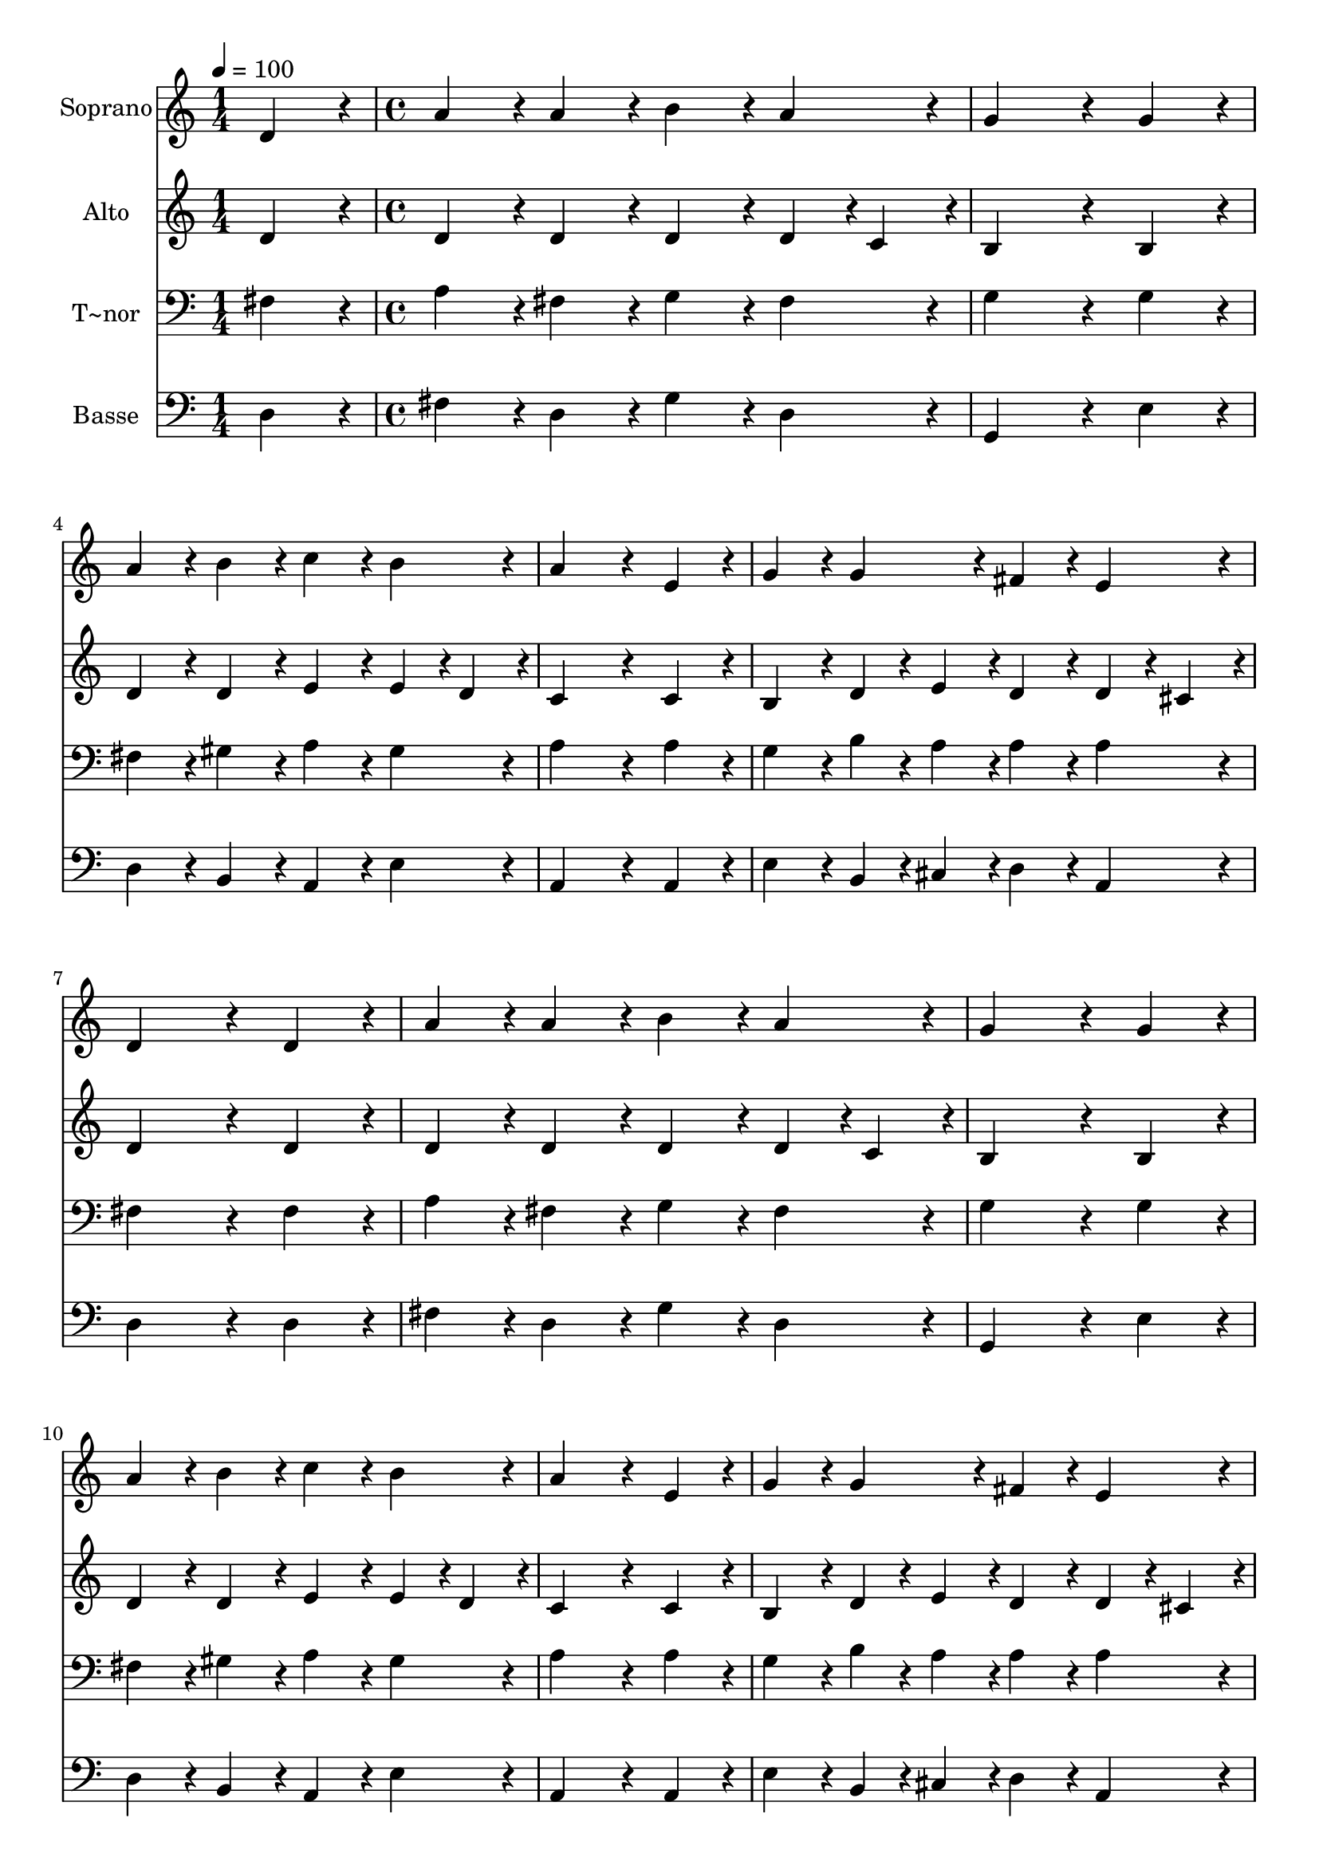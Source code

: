 % Lily was here -- automatically converted by c:/Program Files (x86)/LilyPond/usr/bin/midi2ly.py from output/002.mid
\version "2.14.0"

\layout {
  \context {
    \Voice
    \remove "Note_heads_engraver"
    \consists "Completion_heads_engraver"
    \remove "Rest_engraver"
    \consists "Completion_rest_engraver"
  }
}

trackAchannelA = {
  
  \time 1/4 
  
  \tempo 4 = 100 
  \skip 4 
  | % 2
  
  \time 4/4 
  
}

trackA = <<
  \context Voice = voiceA \trackAchannelA
>>


trackBchannelA = {
  
  \set Staff.instrumentName = "Soprano"
  
  \time 1/4 
  
  \tempo 4 = 100 
  \skip 4 
  | % 2
  
  \time 4/4 
  
}

trackBchannelB = \relative c {
  d'4*86/96 r4*10/96 a'4*86/96 r4*10/96 a4*86/96 r4*10/96 b4*86/96 
  r4*10/96 
  | % 2
  a4*86/96 r4*10/96 g4*259/96 r4*29/96 
  | % 3
  g4*86/96 r4*10/96 a4*86/96 r4*10/96 b4*86/96 r4*10/96 c4*86/96 
  r4*10/96 
  | % 4
  b4*86/96 r4*10/96 a4*259/96 r4*29/96 
  | % 5
  e4*86/96 r4*10/96 g4*86/96 r4*10/96 g4*86/96 r4*10/96 fis4*86/96 
  r4*10/96 
  | % 6
  e4*86/96 r4*10/96 d4*259/96 r4*29/96 
  | % 7
  d4*86/96 r4*10/96 a'4*86/96 r4*10/96 a4*86/96 r4*10/96 b4*86/96 
  r4*10/96 
  | % 8
  a4*86/96 r4*10/96 g4*259/96 r4*29/96 
  | % 9
  g4*86/96 r4*10/96 a4*86/96 r4*10/96 b4*86/96 r4*10/96 c4*86/96 
  r4*10/96 
  | % 10
  b4*86/96 r4*10/96 a4*259/96 r4*29/96 
  | % 11
  e4*86/96 r4*10/96 g4*86/96 r4*10/96 g4*86/96 r4*10/96 fis4*86/96 
  r4*10/96 
  | % 12
  e4*86/96 r4*10/96 d4*259/96 r4*29/96 
  | % 13
  d'4*86/96 r4*10/96 d4*86/96 r4*10/96 d4*86/96 r4*10/96 c4*86/96 
  r4*10/96 
  | % 14
  b4*86/96 r4*10/96 a4*259/96 r4*29/96 
  | % 15
  g4*86/96 r4*10/96 a4*86/96 r4*10/96 b4*86/96 r4*10/96 c4*86/96 
  r4*10/96 
  | % 16
  b4*86/96 r4*10/96 a4*259/96 r4*29/96 
  | % 17
  b4*86/96 r4*10/96 a4*86/96 r4*10/96 g4*86/96 r4*10/96 fis4*86/96 
  r4*10/96 
  | % 18
  g4*86/96 r4*10/96 e4*172/96 r4*20/96 d4*86/96 r4*10/96 
  | % 19
  d'4*86/96 r4*10/96 g,4*86/96 r4*10/96 a4*86/96 r4*10/96 c4*86/96 
  r4*10/96 
  | % 20
  b4*86/96 r4*10/96 a4*259/96 r4*29/96 
  | % 21
  g4*86/96 r4*10/96 fis4*86/96 r4*10/96 e4*86/96 r4*10/96 fis4*86/96 
  r4*10/96 
  | % 22
  g4*86/96 r4*10/96 a4*259/96 r4*29/96 
  | % 23
  a4*86/96 r4*10/96 b4*86/96 r4*10/96 a4*86/96 r4*10/96 g4*86/96 
  r4*10/96 
  | % 24
  fis4*86/96 r4*10/96 e4*172/96 r4*20/96 d4*172/96 
}

trackB = <<
  \context Voice = voiceA \trackBchannelA
  \context Voice = voiceB \trackBchannelB
>>


trackCchannelA = {
  
  \set Staff.instrumentName = "Alto"
  
  \time 1/4 
  
  \tempo 4 = 100 
  \skip 4 
  | % 2
  
  \time 4/4 
  
}

trackCchannelB = \relative c {
  d'4*86/96 r4*10/96 d4*86/96 r4*10/96 d4*86/96 r4*10/96 d4*86/96 
  r4*10/96 
  | % 2
  d4*43/96 r4*5/96 c4*43/96 r4*5/96 b4*259/96 r4*29/96 
  | % 3
  b4*86/96 r4*10/96 d4*86/96 r4*10/96 d4*86/96 r4*10/96 e4*86/96 
  r4*10/96 
  | % 4
  e4*43/96 r4*5/96 d4*43/96 r4*5/96 c4*259/96 r4*29/96 
  | % 5
  c4*86/96 r4*10/96 b4*86/96 r4*10/96 d4*43/96 r4*5/96 e4*43/96 
  r4*5/96 d4*86/96 r4*10/96 
  | % 6
  d4*43/96 r4*5/96 cis4*43/96 r4*5/96 d4*259/96 r4*29/96 
  | % 7
  d4*86/96 r4*10/96 d4*86/96 r4*10/96 d4*86/96 r4*10/96 d4*86/96 
  r4*10/96 
  | % 8
  d4*43/96 r4*5/96 c4*43/96 r4*5/96 b4*259/96 r4*29/96 
  | % 9
  b4*86/96 r4*10/96 d4*86/96 r4*10/96 d4*86/96 r4*10/96 e4*86/96 
  r4*10/96 
  | % 10
  e4*43/96 r4*5/96 d4*43/96 r4*5/96 c4*259/96 r4*29/96 
  | % 11
  c4*86/96 r4*10/96 b4*86/96 r4*10/96 d4*43/96 r4*5/96 e4*43/96 
  r4*5/96 d4*86/96 r4*10/96 
  | % 12
  d4*43/96 r4*5/96 cis4*43/96 r4*5/96 d4*259/96 r4*29/96 
  | % 13
  fis4*86/96 r4*10/96 g4*86/96 r4*10/96 d4*86/96 r4*10/96 e4*86/96 
  r4*10/96 
  | % 14
  d4*86/96 r4*10/96 d4*259/96 r4*29/96 
  | % 15
  b4*86/96 r4*10/96 d4*86/96 r4*10/96 d4*86/96 r4*10/96 c4*86/96 
  r4*10/96 
  | % 16
  d4*86/96 r4*10/96 d4*259/96 r4*29/96 
  | % 17
  d4*86/96 r4*10/96 cis4*86/96 r4*10/96 b4*43/96 r4*5/96 cis4*43/96 
  r4*5/96 d4*86/96 r4*10/96 
  | % 18
  d4*86/96 r4*10/96 d4*86/96 r4*10/96 cis4*86/96 r4*10/96 d4*86/96 
  r4*10/96 
  | % 19
  d4*86/96 r4*10/96 b4*86/96 r4*10/96 d4*86/96 r4*10/96 e4*86/96 
  r4*10/96 
  | % 20
  e4*43/96 r4*5/96 d4*43/96 r4*5/96 c4*259/96 r4*29/96 
  | % 21
  e4*86/96 r4*10/96 dis4*86/96 r4*10/96 e4*86/96 r4*10/96 dis4*86/96 
  r4*10/96 
  | % 22
  e4*86/96 r4*10/96 fis4*259/96 r4*29/96 
  | % 23
  fis4*86/96 r4*10/96 g4*86/96 r4*10/96 e4*86/96 r4*10/96 d4*43/96 
  r4*5/96 e4*43/96 r4*5/96 
  | % 24
  d4*86/96 r4*10/96 d4*86/96 r4*10/96 cis4*86/96 r4*10/96 d4*172/96 
}

trackC = <<
  \context Voice = voiceA \trackCchannelA
  \context Voice = voiceB \trackCchannelB
>>


trackDchannelA = {
  
  \set Staff.instrumentName = "T~nor"
  
  \time 1/4 
  
  \tempo 4 = 100 
  \skip 4 
  | % 2
  
  \time 4/4 
  
}

trackDchannelB = \relative c {
  fis4*86/96 r4*10/96 a4*86/96 r4*10/96 fis4*86/96 r4*10/96 g4*86/96 
  r4*10/96 
  | % 2
  fis4*86/96 r4*10/96 g4*259/96 r4*29/96 
  | % 3
  g4*86/96 r4*10/96 fis4*86/96 r4*10/96 gis4*86/96 r4*10/96 a4*86/96 
  r4*10/96 
  | % 4
  gis4*86/96 r4*10/96 a4*259/96 r4*29/96 
  | % 5
  a4*86/96 r4*10/96 g4*86/96 r4*10/96 b4*43/96 r4*5/96 a4*43/96 
  r4*5/96 a4*86/96 r4*10/96 
  | % 6
  a4*86/96 r4*10/96 fis4*259/96 r4*29/96 
  | % 7
  fis4*86/96 r4*10/96 a4*86/96 r4*10/96 fis4*86/96 r4*10/96 g4*86/96 
  r4*10/96 
  | % 8
  fis4*86/96 r4*10/96 g4*259/96 r4*29/96 
  | % 9
  g4*86/96 r4*10/96 fis4*86/96 r4*10/96 gis4*86/96 r4*10/96 a4*86/96 
  r4*10/96 
  | % 10
  gis4*86/96 r4*10/96 a4*259/96 r4*29/96 
  | % 11
  a4*86/96 r4*10/96 g4*86/96 r4*10/96 b4*43/96 r4*5/96 a4*43/96 
  r4*5/96 a4*86/96 r4*10/96 
  | % 12
  a4*86/96 r4*10/96 fis4*259/96 r4*29/96 
  | % 13
  a4*86/96 r4*10/96 b4*86/96 r4*10/96 g4*86/96 r4*10/96 g4*86/96 
  r4*10/96 
  | % 14
  g4*86/96 r4*10/96 fis4*259/96 r4*29/96 
  | % 15
  g4*86/96 r4*10/96 fis4*86/96 r4*10/96 g4*86/96 r4*10/96 e4*43/96 
  r4*5/96 fis4*43/96 r4*5/96 
  | % 16
  g4*86/96 r4*10/96 fis4*259/96 r4*29/96 
  | % 17
  g4*86/96 r4*10/96 e4*86/96 r4*10/96 g4*86/96 r4*10/96 b4*86/96 
  r4*10/96 
  | % 18
  b4*86/96 r4*10/96 e,4*86/96 r4*10/96 g4*43/96 r4*5/96 fis4*43/96 
  r4*5/96 fis4*86/96 r4*10/96 
  | % 19
  fis4*86/96 r4*10/96 g4*86/96 r4*10/96 fis4*86/96 r4*10/96 a4*86/96 
  r4*10/96 
  | % 20
  gis4*86/96 r4*10/96 a4*259/96 r4*29/96 
  | % 21
  b4*86/96 r4*10/96 b4*86/96 r4*10/96 g4*86/96 r4*10/96 b4*86/96 
  r4*10/96 
  | % 22
  b4*43/96 r4*5/96 cis4*43/96 r4*5/96 d4*259/96 r4*29/96 
  | % 23
  d4*86/96 r4*10/96 d4*86/96 r4*10/96 cis4*86/96 r4*10/96 b4*43/96 
  r4*5/96 a4*43/96 r4*5/96 
  | % 24
  a4*86/96 r4*10/96 a128*43 r128*5 g4*43/96 r4*5/96 fis4*172/96 
}

trackD = <<

  \clef bass
  
  \context Voice = voiceA \trackDchannelA
  \context Voice = voiceB \trackDchannelB
>>


trackEchannelA = {
  
  \set Staff.instrumentName = "Basse"
  
  \time 1/4 
  
  \tempo 4 = 100 
  \skip 4 
  | % 2
  
  \time 4/4 
  
}

trackEchannelB = \relative c {
  d4*86/96 r4*10/96 fis4*86/96 r4*10/96 d4*86/96 r4*10/96 g4*86/96 
  r4*10/96 
  | % 2
  d4*86/96 r4*10/96 g,4*259/96 r4*29/96 
  | % 3
  e'4*86/96 r4*10/96 d4*86/96 r4*10/96 b4*86/96 r4*10/96 a4*86/96 
  r4*10/96 
  | % 4
  e'4*86/96 r4*10/96 a,4*259/96 r4*29/96 
  | % 5
  a4*86/96 r4*10/96 e'4*86/96 r4*10/96 b4*43/96 r4*5/96 cis4*43/96 
  r4*5/96 d4*86/96 r4*10/96 
  | % 6
  a4*86/96 r4*10/96 d4*259/96 r4*29/96 
  | % 7
  d4*86/96 r4*10/96 fis4*86/96 r4*10/96 d4*86/96 r4*10/96 g4*86/96 
  r4*10/96 
  | % 8
  d4*86/96 r4*10/96 g,4*259/96 r4*29/96 
  | % 9
  e'4*86/96 r4*10/96 d4*86/96 r4*10/96 b4*86/96 r4*10/96 a4*86/96 
  r4*10/96 
  | % 10
  e'4*86/96 r4*10/96 a,4*259/96 r4*29/96 
  | % 11
  a4*86/96 r4*10/96 e'4*86/96 r4*10/96 b4*43/96 r4*5/96 cis4*43/96 
  r4*5/96 d4*86/96 r4*10/96 
  | % 12
  a4*86/96 r4*10/96 d4*259/96 r4*29/96 
  | % 13
  d4*86/96 r4*10/96 g,4*86/96 r4*10/96 b4*86/96 r4*10/96 c4*86/96 
  r4*10/96 
  | % 14
  g4*86/96 r4*10/96 d'4*259/96 r4*29/96 
  | % 15
  e4*86/96 r4*10/96 d4*86/96 r4*10/96 b4*86/96 r4*10/96 a4*86/96 
  r4*10/96 
  | % 16
  g4*86/96 r4*10/96 d'4*259/96 r4*29/96 
  | % 17
  g,4*86/96 r4*10/96 a4*86/96 r4*10/96 e'4*86/96 r4*10/96 b4*86/96 
  r4*10/96 
  | % 18
  g4*86/96 r4*10/96 a4*172/96 r4*20/96 d4*86/96 r4*10/96 
  | % 19
  b4*86/96 r4*10/96 e4*86/96 r4*10/96 d4*86/96 r4*10/96 a4*86/96 
  r4*10/96 
  | % 20
  e'4*86/96 r4*10/96 a,4*259/96 r4*29/96 
  | % 21
  e'4*86/96 r4*10/96 b4*86/96 r4*10/96 c4*86/96 r4*10/96 b4*86/96 
  r4*10/96 
  | % 22
  e4*86/96 r4*10/96 d4*259/96 r4*29/96 
  | % 23
  d4*86/96 r4*10/96 g,4*86/96 r4*10/96 a4*86/96 r4*10/96 b4*43/96 
  r4*5/96 cis4*43/96 r4*5/96 
  | % 24
  d4*86/96 r4*10/96 a4*172/96 r4*20/96 d4*172/96 
}

trackE = <<

  \clef bass
  
  \context Voice = voiceA \trackEchannelA
  \context Voice = voiceB \trackEchannelB
>>


\score {
  <<
    \context Staff=trackB \trackA
    \context Staff=trackB \trackB
    \context Staff=trackC \trackA
    \context Staff=trackC \trackC
    \context Staff=trackD \trackA
    \context Staff=trackD \trackD
    \context Staff=trackE \trackA
    \context Staff=trackE \trackE
  >>
  \layout {}
  \midi {}
}
